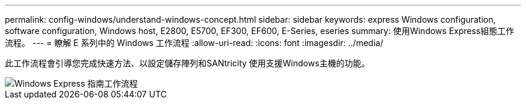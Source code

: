 ---
permalink: config-windows/understand-windows-concept.html 
sidebar: sidebar 
keywords: express Windows configuration, software configuration, Windows host, E2800, E5700, EF300, EF600, E-Series, eseries 
summary: 使用Windows Express組態工作流程。 
---
= 瞭解 E 系列中的 Windows 工作流程
:allow-uri-read: 
:icons: font
:imagesdir: ../media/


[role="lead"]
此工作流程會引導您完成快速方法、以設定儲存陣列和SANtricity 使用支援Windows主機的功能。

image::../media/1130_flw_sys_mgr_windows_express_guide_all_protocols.png[Windows Express 指南工作流程]
